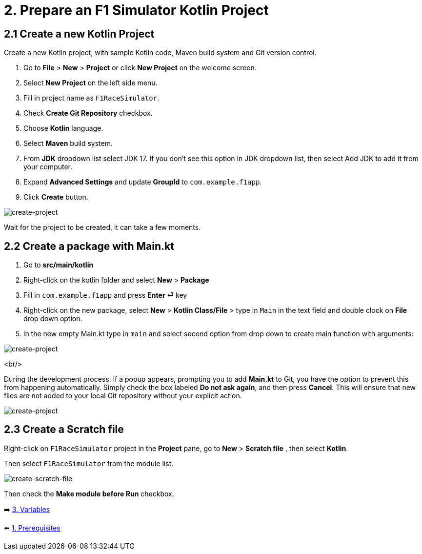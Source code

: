 = 2. Prepare an F1 Simulator Kotlin Project
:sectanchors:

== 2.1 Create a new Kotlin Project
Create a new Kotlin project, with sample Kotlin code, Maven build system and Git version control.

1. Go to *File* > *New* > *Project* or click *New Project* on the welcome screen.
2. Select *New Project* on the left side menu.
3. Fill in project name as `F1RaceSimulator`.
4. Check *Create Git Repository* checkbox.
5. Choose *Kotlin* language.
6. Select *Maven* build system.
7. From *JDK* dropdown list select JDK 17. If you don't see this option in JDK dropdown list, then select Add JDK to add it from your computer.
8. Expand *Advanced Settings* and update *GroupId* to `com.example.f1app`.
9. Click *Create* button.

image::images/CreateProject.png[create-project]

Wait for the project to be created, it can take a few moments.

== 2.2 Create a package with Main.kt

1. Go to *src/main/kotlin*
2. Right-click on the kotlin folder and select *New* > *Package*
3. Fill in `com.example.f1app` and press *Enter ⏎* key
4. Right-click on the new package, select *New* > *Kotlin Class/File* > type in `Main` in the text field and double clock on *File* drop down option.
5. in the new empty Main.kt type in `main` and select second option from drop down to create main function with arguments:

image::images/AddMain.png[create-project]

<br/>

During the development process, if a popup appears, prompting you to add *Main.kt* to Git, you have the option to prevent this from happening automatically. Simply check the box labeled *Do not ask again*, and then press *Cancel*. This will ensure that new files are not added to your local Git repository without your explicit action.

image::images/DontAddToGit.png[create-project]

== 2.3 Create a Scratch file
Right-click on `F1RaceSimulator` project in the *Project* pane, go to *New* > *Scratch file* , then select *Kotlin*.

Then select `F1RaceSimulator` from the module list.

image::images/CreateScratchFile.png[create-scratch-file]

Then check the *Make module before Run* checkbox.

➡️ link:./3-variables.adoc[3. Variables]

⬅️ link:./1-prerequisites.adoc[1. Prerequisites]
